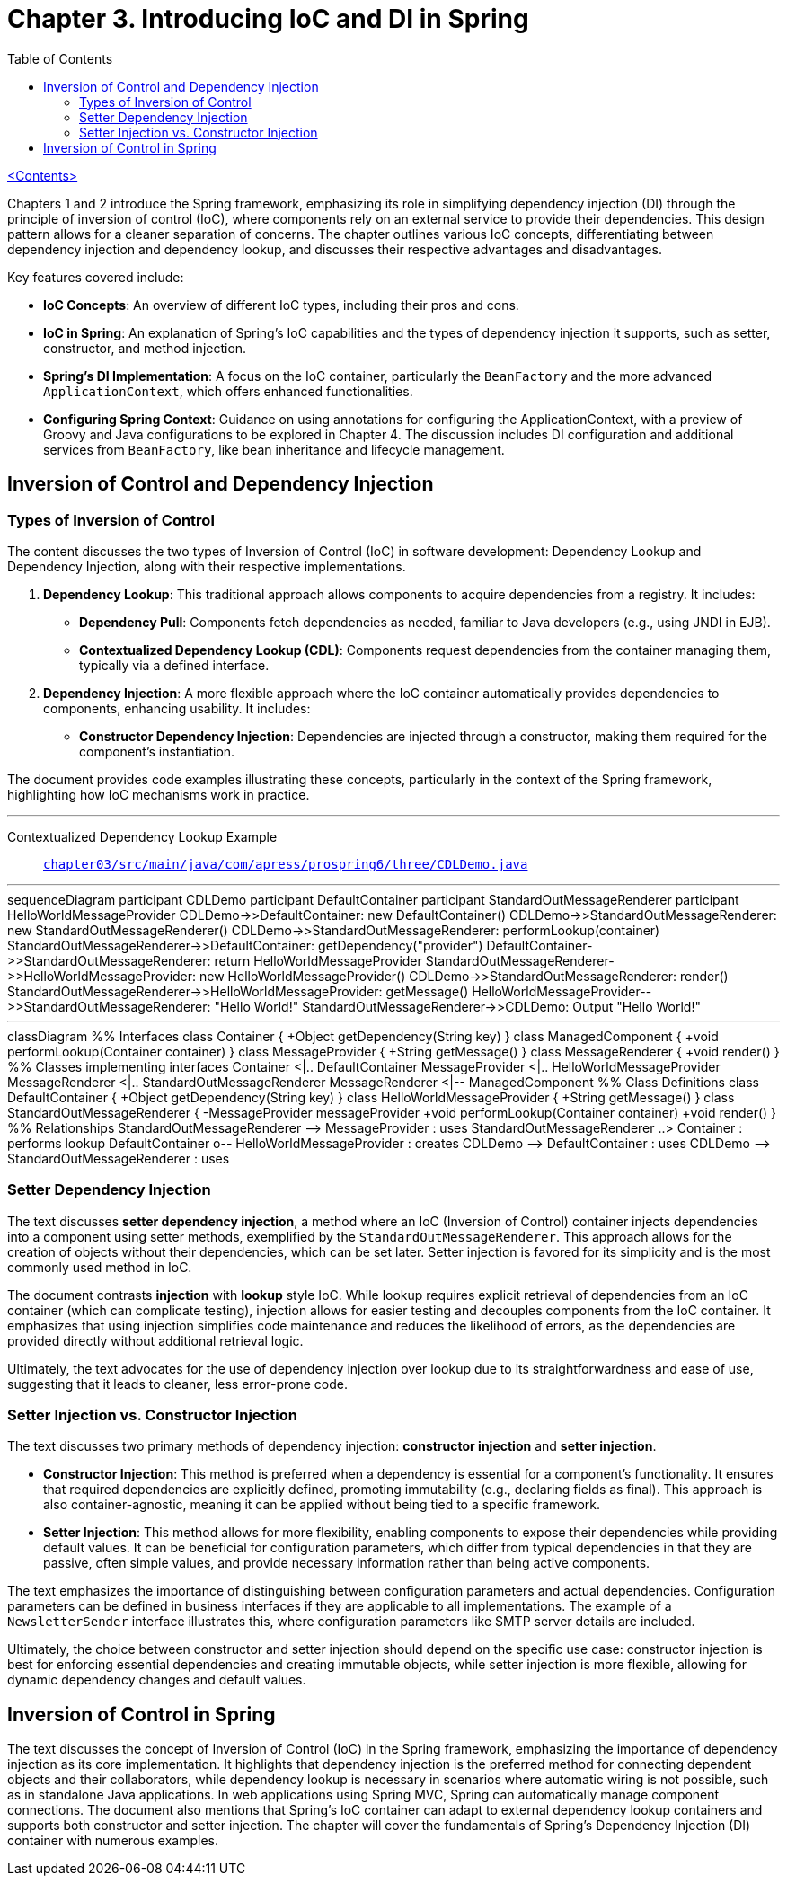 = Chapter 3. Introducing IoC and DI in Spring
:icons: font
:toc: left

link:pro_spring_6.html[<Contents>]

Chapters 1 and 2 introduce the Spring framework, emphasizing its role in simplifying dependency injection (DI) through the principle of inversion of control (IoC), where components rely on an external service to provide their dependencies. This design pattern allows for a cleaner separation of concerns. The chapter outlines various IoC concepts, differentiating between dependency injection and dependency lookup, and discusses their respective advantages and disadvantages.

Key features covered include:

- **IoC Concepts**: An overview of different IoC types, including their pros and cons.
- **IoC in Spring**: An explanation of Spring's IoC capabilities and the types of dependency injection it supports, such as setter, constructor, and method injection.
- **Spring's DI Implementation**: A focus on the IoC container, particularly the `BeanFactory` and the more advanced `ApplicationContext`, which offers enhanced functionalities.
- **Configuring Spring Context**: Guidance on using annotations for configuring the ApplicationContext, with a preview of Groovy and Java configurations to be explored in Chapter 4. The discussion includes DI configuration and additional services from `BeanFactory`, like bean inheritance and lifecycle management.

== Inversion of Control and Dependency Injection

=== Types of Inversion of Control

The content discusses the two types of Inversion of Control (IoC) in software development: Dependency Lookup and Dependency Injection, along with their respective implementations.

1. **Dependency Lookup**: This traditional approach allows components to acquire dependencies from a registry. It includes:
   - **Dependency Pull**: Components fetch dependencies as needed, familiar to Java developers (e.g., using JNDI in EJB).
   - **Contextualized Dependency Lookup (CDL)**: Components request dependencies from the container managing them, typically via a defined interface.

2. **Dependency Injection**: A more flexible approach where the IoC container automatically provides dependencies to components, enhancing usability. It includes:
   - **Constructor Dependency Injection**: Dependencies are injected through a constructor, making them required for the component's instantiation.

The document provides code examples illustrating these concepts, particularly in the context of the Spring framework, highlighting how IoC mechanisms work in practice.

---
Contextualized Dependency Lookup Example::
link:https://github.com/Apress/pro-spring-6/blob/main/chapter03/src/main/java/com/apress/prospring6/three/CDLDemo.java[
`chapter03/src/main/java/com/apress/prospring6/three/CDLDemo.java`]

---

++++
<div class="mermaid">
sequenceDiagram
    participant CDLDemo
    participant DefaultContainer
    participant StandardOutMessageRenderer
    participant HelloWorldMessageProvider

    CDLDemo->>DefaultContainer: new DefaultContainer()
    CDLDemo->>StandardOutMessageRenderer: new StandardOutMessageRenderer()
    CDLDemo->>StandardOutMessageRenderer: performLookup(container)
    StandardOutMessageRenderer->>DefaultContainer: getDependency("provider")
    DefaultContainer->>StandardOutMessageRenderer: return HelloWorldMessageProvider
    StandardOutMessageRenderer->>HelloWorldMessageProvider: new HelloWorldMessageProvider()
    CDLDemo->>StandardOutMessageRenderer: render()
    StandardOutMessageRenderer->>HelloWorldMessageProvider: getMessage()
    HelloWorldMessageProvider-->>StandardOutMessageRenderer: "Hello World!"
    StandardOutMessageRenderer->>CDLDemo: Output "Hello World!"

</div>
++++
---
++++
<div class="mermaid">
classDiagram
    %% Interfaces
    class Container {
        +Object getDependency(String key)
    }

    class ManagedComponent {
        +void performLookup(Container container)
    }

    class MessageProvider {
        +String getMessage()
    }

    class MessageRenderer {
        +void render()
    }

    %% Classes implementing interfaces
    Container <|.. DefaultContainer
    MessageProvider <|.. HelloWorldMessageProvider
    MessageRenderer <|.. StandardOutMessageRenderer
    MessageRenderer <|-- ManagedComponent

    %% Class Definitions
    class DefaultContainer {
        +Object getDependency(String key)
    }

    class HelloWorldMessageProvider {
        +String getMessage()
    }

    class StandardOutMessageRenderer {
        -MessageProvider messageProvider
        +void performLookup(Container container)
        +void render()
    }

    %% Relationships
    StandardOutMessageRenderer --> MessageProvider : uses
    StandardOutMessageRenderer ..> Container : performs lookup
    DefaultContainer o-- HelloWorldMessageProvider : creates
    CDLDemo --> DefaultContainer : uses
    CDLDemo --> StandardOutMessageRenderer : uses

</div>

<script src="https://unpkg.com/mermaid/dist/mermaid.min.js"></script>
<script>mermaid.initialize({startOnLoad:true});</script>
++++

=== Setter Dependency Injection

The text discusses **setter dependency injection**, a method where an IoC (Inversion of Control) container injects dependencies into a component using setter methods, exemplified by the `StandardOutMessageRenderer`. This approach allows for the creation of objects without their dependencies, which can be set later. Setter injection is favored for its simplicity and is the most commonly used method in IoC.

The document contrasts **injection** with **lookup** style IoC. While lookup requires explicit retrieval of dependencies from an IoC container (which can complicate testing), injection allows for easier testing and decouples components from the IoC container. It emphasizes that using injection simplifies code maintenance and reduces the likelihood of errors, as the dependencies are provided directly without additional retrieval logic.

Ultimately, the text advocates for the use of dependency injection over lookup due to its straightforwardness and ease of use, suggesting that it leads to cleaner, less error-prone code.

=== Setter Injection vs. Constructor Injection


The text discusses two primary methods of dependency injection: **constructor injection** and **setter injection**. 

- **Constructor Injection**: This method is preferred when a dependency is essential for a component’s functionality. It ensures that required dependencies are explicitly defined, promoting immutability (e.g., declaring fields as final). This approach is also container-agnostic, meaning it can be applied without being tied to a specific framework.

- **Setter Injection**: This method allows for more flexibility, enabling components to expose their dependencies while providing default values. It can be beneficial for configuration parameters, which differ from typical dependencies in that they are passive, often simple values, and provide necessary information rather than being active components. 

The text emphasizes the importance of distinguishing between configuration parameters and actual dependencies. Configuration parameters can be defined in business interfaces if they are applicable to all implementations. The example of a `NewsletterSender` interface illustrates this, where configuration parameters like SMTP server details are included.

Ultimately, the choice between constructor and setter injection should depend on the specific use case: constructor injection is best for enforcing essential dependencies and creating immutable objects, while setter injection is more flexible, allowing for dynamic dependency changes and default values.

== Inversion of Control in Spring

The text discusses the concept of Inversion of Control (IoC) in the Spring framework, emphasizing the importance of dependency injection as its core implementation. It highlights that dependency injection is the preferred method for connecting dependent objects and their collaborators, while dependency lookup is necessary in scenarios where automatic wiring is not possible, such as in standalone Java applications. In web applications using Spring MVC, Spring can automatically manage component connections. The document also mentions that Spring's IoC container can adapt to external dependency lookup containers and supports both constructor and setter injection. The chapter will cover the fundamentals of Spring's Dependency Injection (DI) container with numerous examples.
